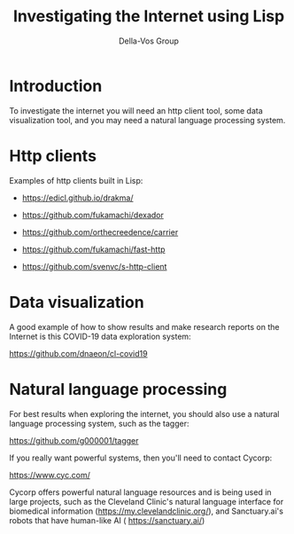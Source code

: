#+title: Investigating the Internet using Lisp
#+Author: Della-Vos Group

* Introduction
  
To investigate the internet you will need an http client tool, some
data visualization tool, and you may need a natural language
processing system.

* Http clients
  
Examples of http clients built in Lisp:

- https://edicl.github.io/drakma/

- https://github.com/fukamachi/dexador

- https://github.com/orthecreedence/carrier

- https://github.com/fukamachi/fast-http

- https://github.com/svenvc/s-http-client


* Data visualization

A good example of how to show results and make research reports on the
Internet is this COVID-19 data exploration system:

https://github.com/dnaeon/cl-covid19


* Natural language processing

For best results when exploring the internet, you should also use a
natural language processing system, such as the tagger:

https://github.com/g000001/tagger


If you really want powerful systems, then you'll need to contact Cycorp:

https://www.cyc.com/

Cycorp offers powerful natural language resources and is being used in
large projects, such as the Cleveland Clinic's natural language
interface for biomedical information
(https://my.clevelandclinic.org/), and Sanctuary.ai's robots that have
human-like AI ( https://sanctuary.ai/)


